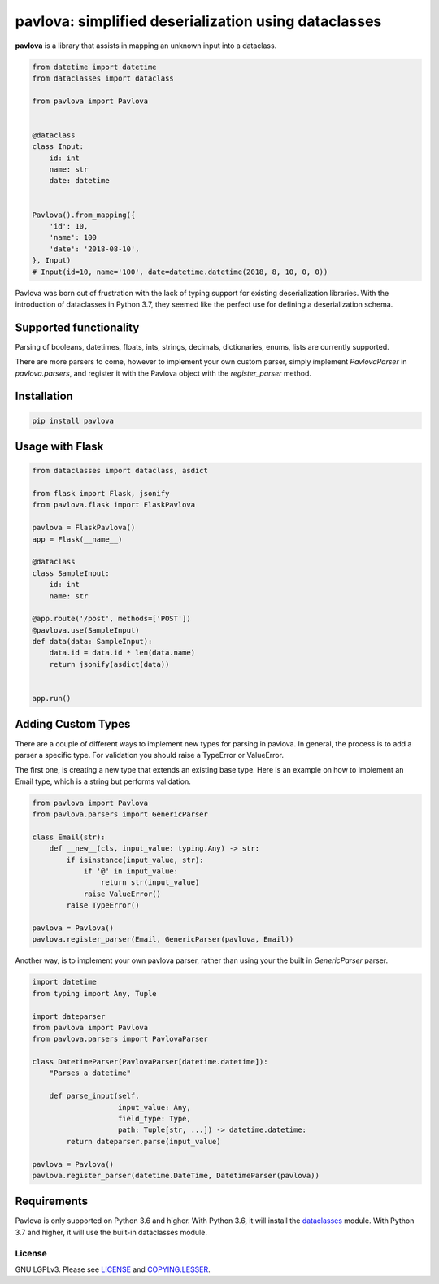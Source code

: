 *****************************************************
pavlova: simplified deserialization using dataclasses
*****************************************************

**pavlova** is a library that assists in mapping an unknown input into a
dataclass.

.. code-block:: python

    from datetime import datetime
    from dataclasses import dataclass

    from pavlova import Pavlova


    @dataclass
    class Input:
        id: int
        name: str
        date: datetime


    Pavlova().from_mapping({
        'id': 10,
        'name': 100
        'date': '2018-08-10',
    }, Input)
    # Input(id=10, name='100', date=datetime.datetime(2018, 8, 10, 0, 0))


Pavlova was born out of frustration with the lack of typing support for
existing deserialization libraries. With the introduction of dataclasses in
Python 3.7, they seemed like the perfect use for defining a deserialization
schema.


Supported functionality
#######################

Parsing of booleans, datetimes, floats, ints, strings, decimals, dictionaries,
enums, lists are currently supported.

There are more parsers to come, however to implement your own custom parser,
simply implement `PavlovaParser` in `pavlova.parsers`, and register it with the
Pavlova object with the `register_parser` method.

Installation
############

.. code-block:: shell

    pip install pavlova

Usage with Flask
################

.. code-block:: python

    from dataclasses import dataclass, asdict

    from flask import Flask, jsonify
    from pavlova.flask import FlaskPavlova

    pavlova = FlaskPavlova()
    app = Flask(__name__)

    @dataclass
    class SampleInput:
        id: int
        name: str

    @app.route('/post', methods=['POST'])
    @pavlova.use(SampleInput)
    def data(data: SampleInput):
        data.id = data.id * len(data.name)
        return jsonify(asdict(data))


    app.run()

Adding Custom Types
###################

There are a couple of different ways to implement new types for parsing in
pavlova. In general, the process is to add a parser a specific type. For
validation you should raise a TypeError or ValueError.

The first one, is creating a new type that extends an existing base type. Here
is an example on how to implement an Email type, which is a string but performs
validation.

.. code-block:: python

    from pavlova import Pavlova
    from pavlova.parsers import GenericParser

    class Email(str):
        def __new__(cls, input_value: typing.Any) -> str:
            if isinstance(input_value, str):
                if '@' in input_value:
                    return str(input_value)
                raise ValueError()
            raise TypeError()

    pavlova = Pavlova()
    pavlova.register_parser(Email, GenericParser(pavlova, Email))

Another way, is to implement your own pavlova parser, rather than using your
the built in `GenericParser` parser.

.. code-block:: python

    import datetime
    from typing import Any, Tuple

    import dateparser
    from pavlova import Pavlova
    from pavlova.parsers import PavlovaParser

    class DatetimeParser(PavlovaParser[datetime.datetime]):
        "Parses a datetime"

        def parse_input(self,
                        input_value: Any,
                        field_type: Type,
                        path: Tuple[str, ...]) -> datetime.datetime:
            return dateparser.parse(input_value)

    pavlova = Pavlova()
    pavlova.register_parser(datetime.DateTime, DatetimeParser(pavlova))

Requirements
############

Pavlova is only supported on Python 3.6 and higher. With Python 3.6, it will
install the `dataclasses <https://github.com/ericvsmith/dataclasses>`__ module.
With Python 3.7 and higher, it will use the built-in dataclasses module.

License
~~~~~~~

GNU LGPLv3. Please see `LICENSE <LICENSE>`__ and
`COPYING.LESSER <COPYING.LESSER>`__.
